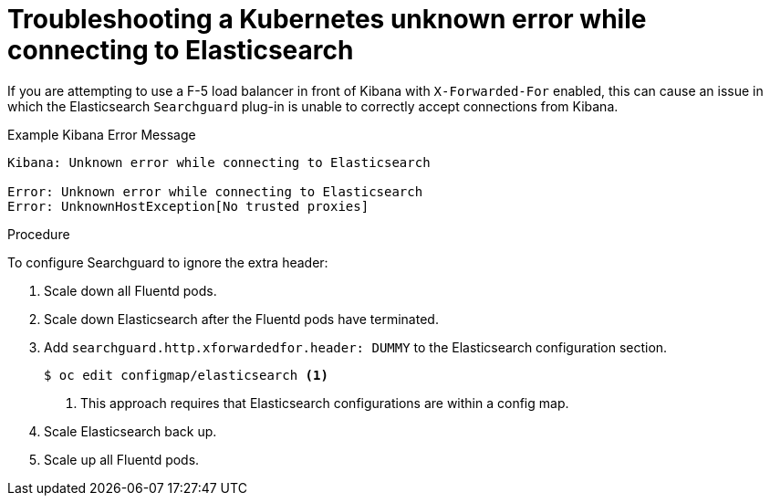 // Module included in the following assemblies:
//
// * logging/cluster-logging-troublehsooting.adoc

[id="cluster-logging-troubleshooting-unknown_{context}"]
= Troubleshooting a Kubernetes unknown error while connecting to Elasticsearch

[role="_abstract"]
If you are attempting to use a F-5 load balancer in front of Kibana with
`X-Forwarded-For` enabled, this can cause an issue in which the Elasticsearch
`Searchguard` plug-in is unable to correctly accept connections from Kibana.

.Example Kibana Error Message
----
Kibana: Unknown error while connecting to Elasticsearch

Error: Unknown error while connecting to Elasticsearch
Error: UnknownHostException[No trusted proxies]
----

.Procedure

To configure Searchguard to ignore the extra header:

. Scale down all Fluentd pods.

. Scale down Elasticsearch after the Fluentd pods have terminated.

. Add `searchguard.http.xforwardedfor.header: DUMMY` to the Elasticsearch
configuration section.
+
[source,terminal]
----
$ oc edit configmap/elasticsearch <1>
----
<1> This approach requires that Elasticsearch configurations are within a config map.
+

. Scale Elasticsearch back up.

. Scale up all Fluentd pods.
